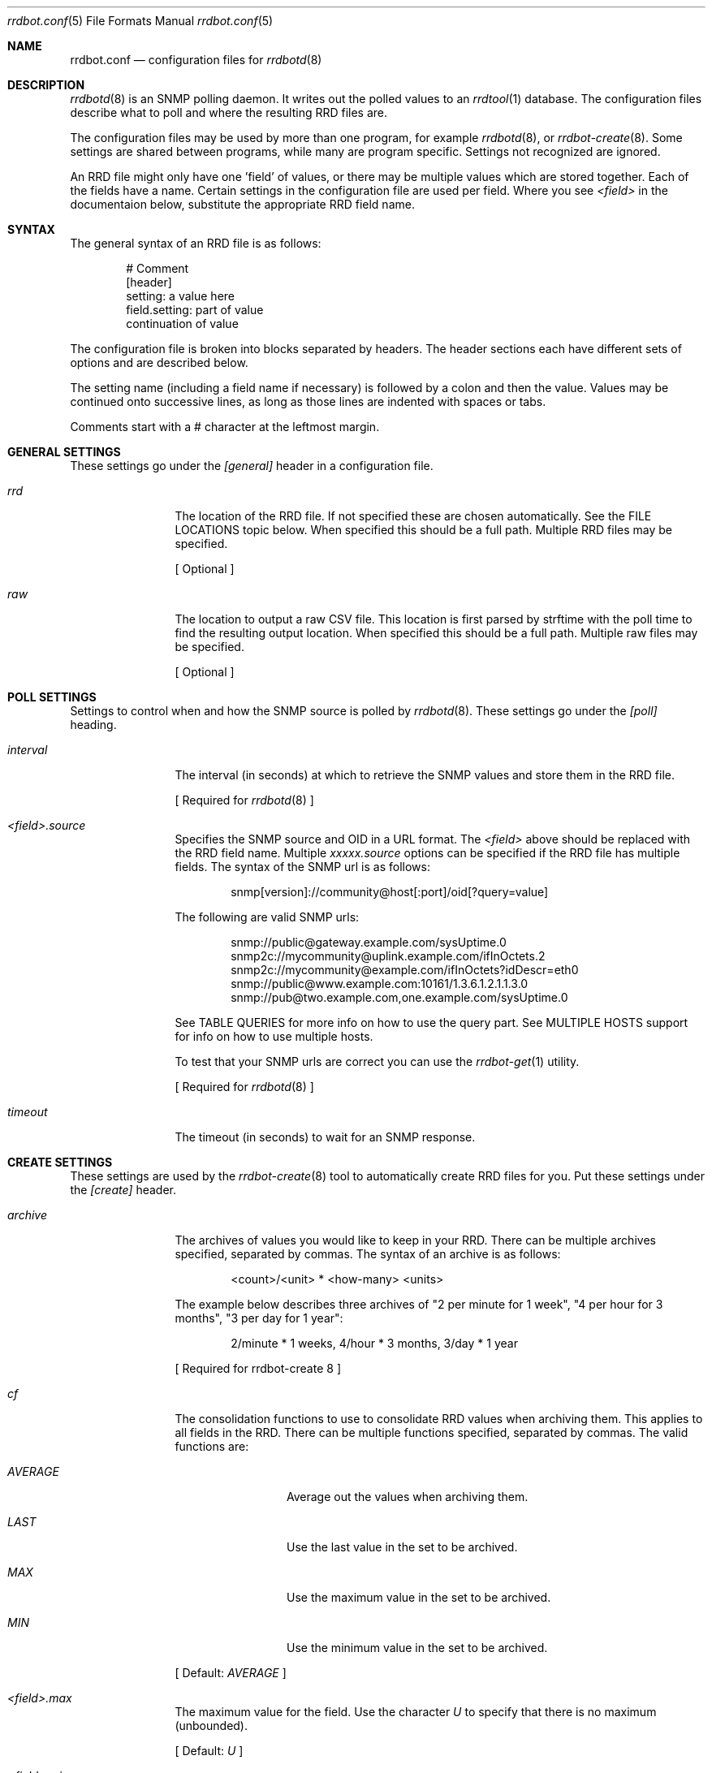 .\" 
.\" Copyright (c) 2006, Stefan Walter
.\" All rights reserved.
.\"
.\" Redistribution and use in source and binary forms, with or without 
.\" modification, are permitted provided that the following conditions 
.\" are met:
.\" 
.\"     * Redistributions of source code must retain the above 
.\"       copyright notice, this list of conditions and the 
.\"       following disclaimer.
.\"     * Redistributions in binary form must reproduce the 
.\"       above copyright notice, this list of conditions and 
.\"       the following disclaimer in the documentation and/or 
.\"       other materials provided with the distribution.
.\"     * The names of contributors to this software may not be 
.\"       used to endorse or promote products derived from this 
.\"       software without specific prior written permission.
.\" 
.\" THIS SOFTWARE IS PROVIDED BY THE COPYRIGHT HOLDERS AND CONTRIBUTORS 
.\" "AS IS" AND ANY EXPRESS OR IMPLIED WARRANTIES, INCLUDING, BUT NOT 
.\" LIMITED TO, THE IMPLIED WARRANTIES OF MERCHANTABILITY AND FITNESS 
.\" FOR A PARTICULAR PURPOSE ARE DISCLAIMED. IN NO EVENT SHALL THE 
.\" COPYRIGHT OWNER OR CONTRIBUTORS BE LIABLE FOR ANY DIRECT, INDIRECT, 
.\" INCIDENTAL, SPECIAL, EXEMPLARY, OR CONSEQUENTIAL DAMAGES (INCLUDING, 
.\" BUT NOT LIMITED TO, PROCUREMENT OF SUBSTITUTE GOODS OR SERVICES; LOSS 
.\" OF USE, DATA, OR PROFITS; OR BUSINESS INTERRUPTION) HOWEVER CAUSED 
.\" AND ON ANY THEORY OF LIABILITY, WHETHER IN CONTRACT, STRICT LIABILITY, 
.\" OR TORT (INCLUDING NEGLIGENCE OR OTHERWISE) ARISING IN ANY WAY OUT OF 
.\" THE USE OF THIS SOFTWARE, EVEN IF ADVISED OF THE POSSIBILITY OF SUCH 
.\" DAMAGE.
.\" 
.\"
.\" CONTRIBUTORS
.\"  Stef Walter <stef@memberwebs.com>
.\"
.Dd August, 2006
.Dt rrdbot.conf 5
.Os rrdbot 
.Sh NAME
.Nm rrdbot.conf
.Nd configuration files for 
.Xr rrdbotd 8
.Sh DESCRIPTION
.Xr rrdbotd 8
is an SNMP polling daemon. It writes out the polled values to an 
.Xr rrdtool 1 
database. The configuration files describe what to poll and where the resulting
RRD files are. 
.Pp
The configuration files may be used by more than one program, for example 
.Xr rrdbotd 8 ,
or 
.Xr rrdbot-create 8 .
Some settings are shared between programs, while many are program specific. 
Settings not recognized are ignored.
.Pp
An RRD file might only have one 'field' of values, or there may be multiple values
which are stored together. Each of the fields have a name. Certain settings in the 
configuration file are used per field. Where you see 
.Ar <field> 
in the documentaion below, substitute the appropriate RRD field name.
.Sh SYNTAX
The general syntax of an RRD file is as follows:
.Bd -literal -offset indent
# Comment
[header]
setting: a value here
field.setting: part of value
               continuation of value
.Ed
.Pp
The configuration file is broken into blocks separated by headers. The header 
sections each have different sets of options and are described below.
.Pp
The setting name (including a field name if necessary) is followed by a colon
and then the value. Values may be continued onto successive lines, as long as 
those lines are indented with spaces or tabs.
.Pp
Comments start with a # character at the leftmost margin.
.Sh GENERAL SETTINGS
These settings go under the 
.Ar [general]
header in a configuration file.
.Bl -tag -width Fl
.It Ar rrd 
The location of the RRD file. If not specified these are chosen automatically.
See the FILE LOCATIONS topic below. When specified this should be a full path.
Multiple RRD files may be specified.
.Pp
[ Optional ]
.It Ar raw 
The location to output a raw CSV file. This location is first parsed by 
strftime with the poll time to find the resulting output location.
When specified this should be a full path. Multiple raw files may be specified.
.Pp
[ Optional ]
.El
.Sh POLL SETTINGS
Settings to control when and how the SNMP source is polled by 
.Xr rrdbotd 8 . 
These settings go under the
.Ar [poll]
heading. 
.Bl -tag -width Fl
.It Ar interval
The interval (in seconds) at which to retrieve the SNMP values and store them in 
the RRD file.
.Pp
[ Required for 
.Xr rrdbotd 8 
]
.It Ar <field>.source
Specifies the SNMP source and OID in a URL format. The 
.Ar <field> 
above should be replaced with the RRD field name. Multiple 
.Ar xxxxx.source 
options can be specified if the RRD file has multiple fields. The syntax of the 
SNMP url is as follows:
.Bd -literal -offset indent
snmp[version]://community@host[:port]/oid[?query=value]
.Ed
.Pp
The following are valid SNMP urls:
.Bd -literal -offset indent
snmp://public@gateway.example.com/sysUptime.0
snmp2c://mycommunity@uplink.example.com/ifInOctets.2
snmp2c://mycommunity@example.com/ifInOctets?idDescr=eth0
snmp://public@www.example.com:10161/1.3.6.1.2.1.1.3.0
snmp://pub@two.example.com,one.example.com/sysUptime.0
.Ed
.Pp
See TABLE QUERIES for more info on how to use the query part. See MULTIPLE HOSTS
support for info on how to use multiple hosts.
.Pp
To test that your SNMP urls are correct you can use the 
.Xr rrdbot-get 1
utility.
.Pp
[ Required for 
.Xr rrdbotd 8 
]
.It Ar timeout
The timeout (in seconds) to wait for an SNMP response.
.El
.Sh CREATE SETTINGS
These settings are used by the 
.Xr rrdbot-create 8
tool to automatically create RRD files for you. Put these settings under the 
.Ar [create]
header.
.Bl -tag -width Fl
.It Ar archive
The archives of values you would like to keep in your RRD. There can be multiple 
archives specified, separated by commas. The syntax of an archive is as follows:
.Bd -literal -offset indent
<count>/<unit> * <how-many> <units>
.Ed
.Pp
The example below describes three archives of "2 per minute for 1 week", 
"4 per hour for 3 months", "3 per day for 1 year":
.Bd -literal -offset indent
2/minute * 1 weeks, 4/hour * 3 months, 3/day * 1 year
.Ed
.Pp
[ Required for 
rrdbot-create 8
]
.It Ar cf
The consolidation functions to use to consolidate RRD values when 
archiving them. This applies to all fields in the RRD. There can be multiple
functions specified, separated by commas. The valid functions are:
.Bl -tag -width Fl
.It Ar AVERAGE 
Average out the values when archiving them.
.It Ar LAST
Use the last value in the set to be archived.
.It Ar MAX
Use the maximum value in the set to be archived.
.It Ar MIN
Use the minimum value in the set to be archived.
.El
.Pp
[ Default: 
.Ar AVERAGE 
]
.It Ar <field>.max
The maximum value for the field. Use the character
.Ar U
to specify that there is no maximum (unbounded).
.Pp
[ Default: 
.Ar U 
]
.It Ar <field>.min
The minimum value for the field. Use the character 
.Ar U 
to specify that there is no minimum (unbounded).
.Pp
[ Default: 
.Ar U 
]
.It Ar <field>.type
The type of values that will be stored in this field. For more info see the 
.Xr rrdcreate 1
manual. The types are:
.Bl -tag -width Fl
.It Ar ABSOLUTE 
Used for counters that get reset when read.
.It Ar COUNTER
For values that increment between reads. 
.It Ar DERIVE
Used to measure rates of increase or decrease.
.It Ar GAUGE
For values that are current, for example the temperature.
.El
.Pp
[ Default:
.Ar ABSOLUTE
]
.El
.Sh FILE LOCATIONS
To determine the default location for the configuration files and RRD files 
run this command:
.Bd -literal -offset indent
# rrdbotd -V 
.Ed
.Pp
The configuration files for SNMP pollers are laid out in a directory tree, 
with one file per RRD. Subdirectories can be used to organize the 
configuration files. The contents of the configuration files are described 
in 
.Xr rrdbot.conf 5 .
.Pp
By default the RRD files mirror the directory structure and names of the 
configuration files, with an 
.Pa .rrd
extension appended to the filename.
.Pp
For example if your configuration files are in a structure like the following:
.Bd -literal -offset indent
/usr/local/etc/rrdbot/
  gateways/
    gateway-load.conf
    gateway-traffic.conf
  temperature/
    inside-temperature.conf
    outside-temperature.conf
  machine-load.conf  
.Ed
.Pp
Then the default RRD files would be in a similar directory structure:
.Bd -literal -offset indent
/var/db/rrdbot/
  gateways/
    gateway-load.conf.rrd
    gateway-traffic.conf.rrd
  temperature/
    inside-temperature.conf.rrd
    outside-temperature.conf.rrd
  machine-load.conf.rrd
.Ed
.Pp
The default location for an RRD file can be overridden by using the 
.Ar rrd
option in the configuration file.
.Pp
Once you have configuration files in place, you can use the 
.Xr rrdbot-create 8
tool to create the needed RRD files in the appropriate places.
.Sh MULTIPLE AGENTS
.Xr rrdbotd 8 
supports failover between multiple agents. If an SNMP query fails on one agent
or a value is not found when querying an agent, then it will switch to another
configured agent. 
.Pp
When combined with a query (see TABLE QUERIES) you can use this feature to 
search for a given value in a table on one of multiple agents.
.Pp
To use failover, simply use multiple host names with commas (without a space)
separating them. For example:
.Bd -literal -offset indent
snmp://public@two.example.com,one.example.com/sysUptime.0
.Ed
.Sh TABLE QUERIES
.Xr rrdbotd 8 
can query a value that corresponds to a certain row in an SNMP table. On 
many SNMP agents the indexes of rows in tables are not fixed, and this 
allows you to retrieve a certain value no matter what row of the table 
it is on.
.Pp
Add the OID and value you want to search for in the table to the end 
of the SNMP URL. Only one query value is supported. 
.Pp
For example to get the outbound packet count on the 'eth0' interface, you would use:
.Bd -literal -offset indent
snmp://public@example.com/ifInUcastPkts?ifDescr=eth0
.Ed
.Sh SEE ALSO
.Xr rrdbotd 8 ,
.Xr rrdbot-create 8 ,
.Xr rrdbot-get 1 ,
.Xr rrdtool 1
.Sh AUTHOR
.An Stef Walter Aq stef@memberwebs.com
